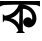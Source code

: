 SplineFontDB: 3.2
FontName: Untitled1
FullName: Untitled1
FamilyName: Untitled1
Weight: Regular
Copyright: Copyright (c) 2021, User
UComments: "2021-3-10: Created with FontForge (http://fontforge.org)"
Version: 001.000
ItalicAngle: 0
UnderlinePosition: -100
UnderlineWidth: 50
Ascent: 800
Descent: 200
InvalidEm: 0
LayerCount: 2
Layer: 0 0 "Back" 1
Layer: 1 0 "Fore" 0
XUID: [1021 141 -1434244043 16810]
OS2Version: 0
OS2_WeightWidthSlopeOnly: 0
OS2_UseTypoMetrics: 1
CreationTime: 1615386704
ModificationTime: 1615477244
OS2TypoAscent: 0
OS2TypoAOffset: 1
OS2TypoDescent: 0
OS2TypoDOffset: 1
OS2TypoLinegap: 0
OS2WinAscent: 0
OS2WinAOffset: 1
OS2WinDescent: 0
OS2WinDOffset: 1
HheadAscent: 0
HheadAOffset: 1
HheadDescent: 0
HheadDOffset: 1
OS2Vendor: 'PfEd'
DEI: 91125
Encoding: UnicodeBmp
UnicodeInterp: none
NameList: AGL For New Fonts
DisplaySize: -48
AntiAlias: 1
FitToEm: 0
WinInfo: 2241 27 9
BeginChars: 65536 1

StartChar: uni0995
Encoding: 2453 2453 0
Width: 1000
InSpiro: 1
Flags: HO
LayerCount: 2
Fore
SplineSet
568 605 m 1
 571 709 l 1
 656.504107186 704.009816029 739.914391043 668.001961341 802 609 c 0
 867.132711929 547.102278196 909.297439028 459.83707149 911 370 c 0
 911.707693926 332.657930693 905.301230726 295.017614269 890.676505033 260.651229978 c 0
 876.051779341 226.284845687 852.998494412 195.249074224 823 173 c 0
 791.884042734 149.922133716 753.148408534 136.677190668 714.437192507 138.171333411 c 0
 675.72597648 139.665476154 637.446157162 156.368494506 611.463571894 185.103420495 c 0
 585.480986626 213.838346485 572.670675497 254.420583504 578.960269709 292.646644163 c 0
 582.105066815 311.759674492 589.832791527 330.120041097 601.423218338 345.639695847 c 0
 613.013645149 361.159350596 628.452242066 373.797935095 646 382 c 0
 673.957156484 395.067561846 707.212478421 396.401620202 736.064048615 385.449420942 c 0
 764.915618808 374.497221682 788.938085363 351.405527394 801 323 c 1
 818.354744943 391.292430869 801.529058855 467.390420222 757 522 c 0
 711.853046626 577.36735371 639.315942618 609.222272401 568 605 c 1
  Spiro
    568 605 v
    571 709 v
    802 609 o
    911 370 o
    823 173 o
    646 382 o
    801 323 v
    757 522 o
    0 0 z
  EndSpiro
395 314 m 0
 430.208733297 286.786043163 458.893373749 251.189441156 478 211 c 1
 488 545 l 1
 466.143412987 503.973746104 436.035417 467.365160075 400 438 c 0
 360.631689089 405.91887404 314.212563759 382.537388689 265 370 c 1
 312.107868262 362.61620013 357.272867595 343.16050811 395 314 c 0
  Spiro
    395 314 o
    478 211 v
    488 545 v
    400 438 o
    265 370 v
    0 0 z
  EndSpiro
469 709 m 1
 571 709 l 1
 571 51 l 1
 627 -1 l 1
 403 -1 l 1
 459 57 l 1
 432.6484375 132.333007812 382.254882812 199.05078125 317 245 c 0
 256.88671875 287.328125 184.45703125 311.940429688 111 315 c 1
 71 257 l 1
 69 475 l 1
 121 431 l 1
 203.87890625 439.990234375 283.79296875 474.643554688 347 529 c 0
 402.604492188 576.818359375 445.181640625 639.637695312 469 709 c 1
  Spiro
    469 709 v
    571 709 v
    571 51 v
    627 -1 v
    403 -1 v
    459 57 v
    317 245 o
    111 315 v
    71 257 v
    69 475 v
    121 431 v
    347 529 o
    0 0 z
  EndSpiro
0 800 m 25
 1000 800 l 25
 1000 750 l 25
 1000 661 l 25
 962 676 943 698 902 700 c 24
 590 714 413 714 100 700 c 24
 58 698 39 676 0 660 c 25
 0 800 l 25
  Spiro
    0 800 v
    1000 800 v
    1000 750 v
    1000 661 v
    966.845 677.317 o
    937.154 692.346 o
    902 700 o
    625.215 709.329 o
    377.451 709.329 o
    100 700 o
    64.1055 692.309 o
    33.8955 677.02 o
    0 660 v
    0 0 z
  EndSpiro
EndSplineSet
EndChar
EndChars
EndSplineFont
